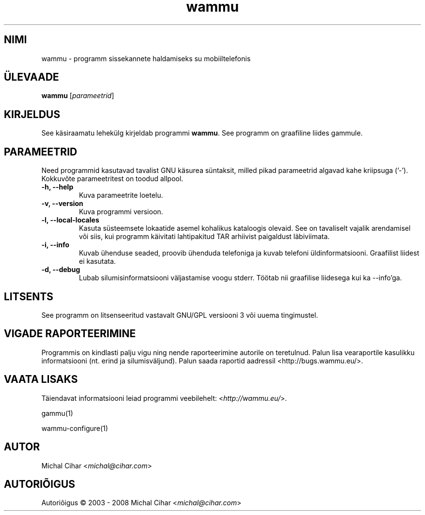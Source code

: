.\"*******************************************************************
.\"
.\" This file was generated with po4a. Translate the source file.
.\"
.\"*******************************************************************
.TH wammu 1 24.01.2005 "Mobiiltelefoni haldur" 

.SH NIMI
wammu \- programm sissekannete haldamiseks su mobiiltelefonis

.SH ÜLEVAADE
\fBwammu\fP [\fIparameetrid\fP]
.br

.SH KIRJELDUS
See käsiraamatu lehekülg kirjeldab programmi \fBwammu\fP. See programm on
graafiline liides gammule.

.SH PARAMEETRID
Need programmid kasutavad tavalist GNU käsurea süntaksit, milled pikad
parameetrid algavad kahe kriipsuga ('\-'). Kokkuvõte parameetritest on toodud
allpool.
.TP 
\fB\-h, \-\-help\fP
Kuva parameetrite loetelu.
.TP 
\fB\-v, \-\-version\fP
Kuva programmi versioon.
.TP 
\fB\-l, \-\-local\-locales\fP
Kasuta süsteemsete lokaatide asemel kohalikus kataloogis olevaid. See on
tavaliselt vajalik arendamisel või siis, kui programm käivitati lahtipakitud
TAR arhiivist paigaldust läbiviimata.
.TP 
\fB\-i, \-\-info\fP
Kuvab ühenduse seaded, proovib ühenduda telefoniga ja kuvab telefoni
üldinformatsiooni. Graafilist liidest ei kasutata.
.TP 
\fB\-d, \-\-debug\fP
Lubab silumisinformatsiooni väljastamise voogu stderr. Töötab nii graafilise
liidesega kui ka \-\-info'ga.

.SH LITSENTS
See programm on litsenseeritud vastavalt GNU/GPL versiooni 3 või uuema
tingimustel.

.SH "VIGADE RAPORTEERIMINE"
Programmis on kindlasti palju vigu ning nende raporteerimine autorile on
teretulnud. Palun lisa vearaportile kasulikku informatsiooni (nt. erind ja
silumisväljund). Palun saada raportid aadressil
<http://bugs.wammu.eu/>.

.SH "VAATA LISAKS"
Täiendavat informatsiooni leiad programmi veebilehelt:
<\fIhttp://wammu.eu/\fP>.

gammu(1)

wammu\-configure(1)

.SH AUTOR
Michal Cihar <\fImichal@cihar.com\fP>
.SH AUTORIÕIGUS
Autoriõigus \(co 2003 \- 2008 Michal Cihar <\fImichal@cihar.com\fP>
